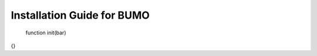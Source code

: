 Installation Guide for BUMO
===========================
 .. code:: javascript

 function init(bar)
{}
